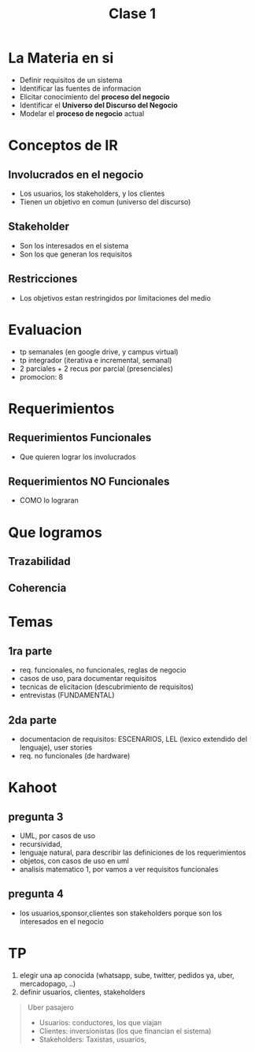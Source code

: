 #+TITLE: Clase 1
* La Materia en si
  - Definir requisitos de un sistema
  - Identificar las fuentes de informacion
  - Elicitar conocimiento del *proceso del negocio*
  - Identificar el *Universo del Discurso del Negocio*
  - Modelar el *proceso de negocio* actual
* Conceptos de IR
** Involucrados en el negocio
   - Los usuarios, los stakeholders, y los clientes
   - Tienen un objetivo en comun (universo del discurso)
** Stakeholder
   - Son los interesados en el sistema
   - Son los que generan los requisitos
** Restricciones
   - Los objetivos estan restringidos por limitaciones del medio
* Evaluacion
  - tp semanales (en google drive, y campus virtual)
  - tp integrador (iterativa e incremental, semanal)
  - 2 parciales + 2 recus por parcial (presenciales)
  - promocion: 8
* Requerimientos
** Requerimientos Funcionales
   - Que quieren lograr los involucrados
** Requerimientos NO Funcionales
   - COMO lo lograran 
* Que logramos
** Trazabilidad
** Coherencia
* Temas
** 1ra parte
   - req. funcionales, no funcionales, reglas de negocio
   - casos de uso, para documentar requisitos
   - tecnicas de elicitacion (descubrimiento de requisitos)
   - entrevistas (FUNDAMENTAL)
** 2da parte
   - documentacion de requisitos: ESCENARIOS, LEL (lexico extendido del lenguaje), user stories
   - req. no funcionales (de hardware)
* Kahoot
** pregunta 3
  - UML, por casos de uso
  - recursividad, 
  - lenguaje natural, para describir las definiciones de los requerimientos
  - objetos, con casos de uso en uml
  - analisis matematico 1, por vamos a ver requisitos funcionales
** pregunta 4
   - los usuarios,sponsor,clientes son stakeholders porque son los interesados en el negocio
* TP
  1) elegir una ap conocida (whatsapp, sube, twitter, pedidos ya, uber, mercadopago, ..)
  2) definir usuarios, clientes, stakeholders
     
  #+BEGIN_QUOTE
  Uber pasajero
  - Usuarios: conductores, los que viajan
  - Clientes: inversionistas (los que financian el sistema)
  - Stakeholders: Taxistas, usuarios, 
  #+END_qUOTE
